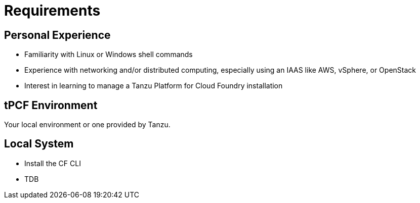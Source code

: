 :compat-mode:
= Requirements

== Personal Experience

* Familiarity with Linux or Windows shell commands
* Experience with networking and/or distributed computing, especially using an IAAS like AWS, vSphere, or OpenStack
* Interest in learning to manage a Tanzu Platform for Cloud Foundry installation

==  tPCF Environment

Your local environment or one provided by Tanzu.


==  Local System
* Install the CF CLI
* TDB

